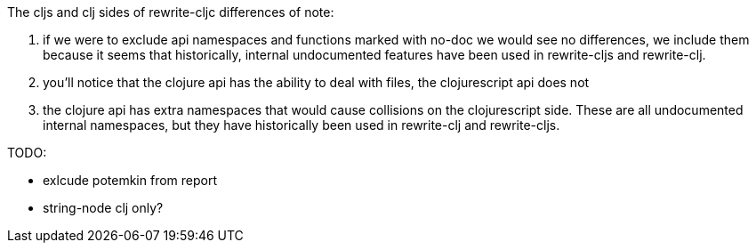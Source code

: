 
The cljs and clj sides of rewrite-cljc differences of note:

1. if we were to exclude api namespaces and functions marked with no-doc we would see no differences,
   we include them because it seems that historically, internal undocumented features have been used
   in rewrite-cljs and rewrite-clj.
1. you'll notice that the clojure api has the ability to deal with files, the clojurescript api does not
2. the clojure api has extra namespaces that would cause collisions on the clojurescript side. These
   are all undocumented internal namespaces, but they have historically been used in rewrite-clj
   and rewrite-cljs.

TODO:

- exlcude potemkin from report
- string-node clj only?

